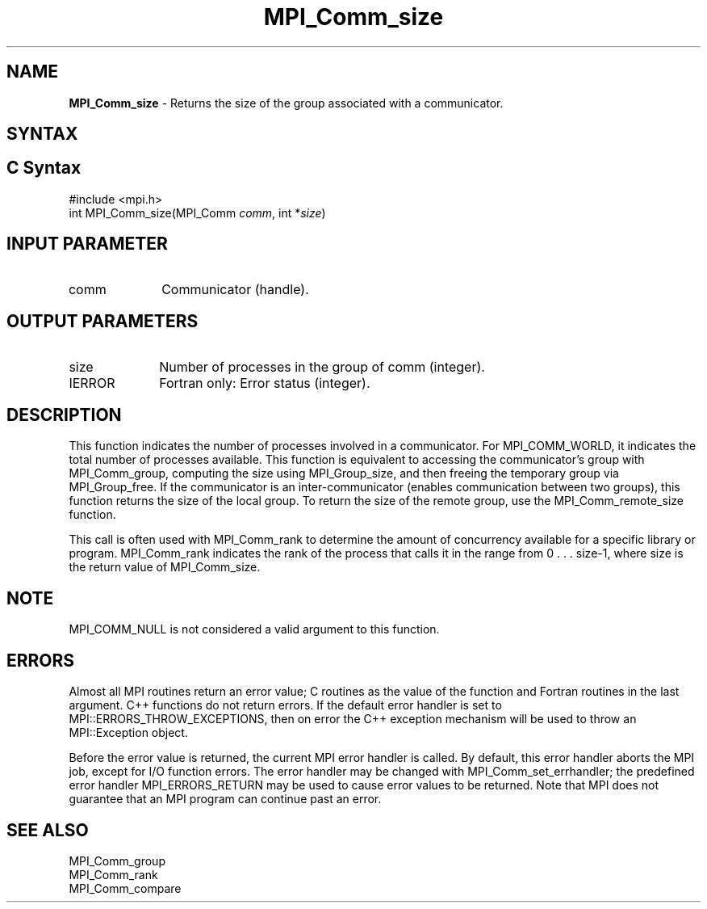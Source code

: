 .\" -*- nroff -*-
.\" Copyright 2010 Cisco Systems, Inc.  All rights reserved.
.\" Copyright 2006-2008 Sun Microsystems, Inc.
.\" Copyright (c) 1996 Thinking Machines Corporation
.\" $COPYRIGHT$
.TH MPI_Comm_size 3 "May 26, 2022" "4.1.4" "Open MPI"
.SH NAME
\fBMPI_Comm_size \fP \- Returns the size of the group associated with a communicator.

.SH SYNTAX
.ft R
.SH C Syntax
.nf
#include <mpi.h>
int MPI_Comm_size(MPI_Comm \fIcomm\fP, int *\fIsize\fP)

.fi
.SH INPUT PARAMETER
.ft R
.TP 1i
comm
Communicator (handle).

.SH OUTPUT PARAMETERS
.ft R
.TP 1i
size
Number of processes in the group of comm (integer).
.ft R
.TP 1i
IERROR
Fortran only: Error status (integer).

.SH DESCRIPTION
.ft R
This function indicates the number of processes involved in a
communicator. For MPI_COMM_WORLD, it indicates the total number of
processes available. This function is equivalent to accessing the
communicator's group with MPI_Comm_group, computing the size using
MPI_Group_size, and then freeing the temporary group via
MPI_Group_free. If the communicator is an inter-communicator (enables
communication between two groups), this function returns the size of
the local group.  To return the size of the remote group, use the
MPI_Comm_remote_size function.
.sp
This call is often used with MPI_Comm_rank to determine the amount of concurrency available for a specific library or program. MPI_Comm_rank indicates the rank of the process that calls it in the range from  0 . . . size-1, where size is the return value of MPI_Comm_size.

.SH NOTE
.ft R
MPI_COMM_NULL is not considered a valid argument to this function.

.SH ERRORS
Almost all MPI routines return an error value; C routines as the value of the function and Fortran routines in the last argument. C++ functions do not return errors. If the default error handler is set to MPI::ERRORS_THROW_EXCEPTIONS, then on error the C++ exception mechanism will be used to throw an MPI::Exception object.
.sp
Before the error value is returned, the current MPI error handler is
called. By default, this error handler aborts the MPI job, except for I/O function errors. The error handler may be changed with MPI_Comm_set_errhandler; the predefined error handler MPI_ERRORS_RETURN may be used to cause error values to be returned. Note that MPI does not guarantee that an MPI program can continue past an error.

.SH SEE ALSO
.ft R
.sp
.nf
MPI_Comm_group
MPI_Comm_rank
MPI_Comm_compare

